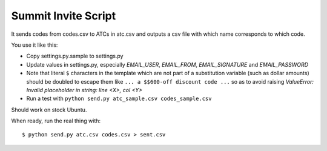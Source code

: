 ======================
 Summit Invite Script
======================

It sends codes from codes.csv to ATCs in atc.csv and outputs a csv file
with which name corresponds to which code.

You use it like this:

- Copy settings.py.sample to settings.py
- Update values in settings.py, especially *EMAIL_USER*, *EMAIL_FROM*,
  *EMAIL_SIGNATURE* and *EMAIL_PASSWORD*
- Note that literal ``$`` characters in the template which are not part
  of a substitution variable (such as dollar amounts) should be doubled
  to escape them like ``... a $$600-off discount code ...`` so as to
  avoid raising *ValueError: Invalid placeholder in string: line <X>,
  col <Y>*
- Run a test with ``python send.py atc_sample.csv codes_sample.csv``

Should work on stock Ubuntu.

When ready, run the real thing with::

  $ python send.py atc.csv codes.csv > sent.csv
